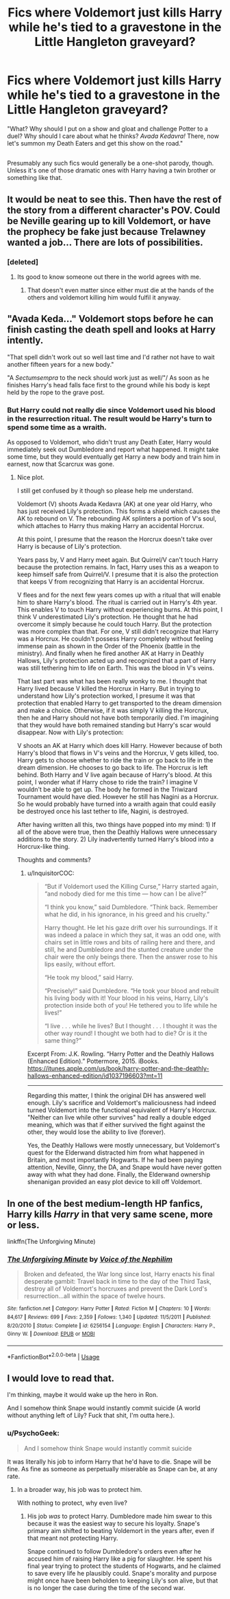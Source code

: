 #+TITLE: Fics where Voldemort just kills Harry while he's tied to a gravestone in the Little Hangleton graveyard?

* Fics where Voldemort just kills Harry while he's tied to a gravestone in the Little Hangleton graveyard?
:PROPERTIES:
:Author: Avaday_Daydream
:Score: 24
:DateUnix: 1526649487.0
:DateShort: 2018-May-18
:FlairText: Request
:END:
"What? Why should I put on a show and gloat and challenge Potter to a duel? Why should I care about what he thinks? /Avada Kedavra!/ There, now let's summon my Death Eaters and get this show on the road."

** 
   :PROPERTIES:
   :CUSTOM_ID: section
   :END:
Presumably any such fics would generally be a one-shot parody, though. Unless it's one of those dramatic ones with Harry having a twin brother or something like that.


** It would be neat to see this. Then have the rest of the story from a different character's POV. Could be Neville gearing up to kill Voldemort, or have the prophecy be fake just because Trelawney wanted a job... There are lots of possibilities.
:PROPERTIES:
:Author: BustedLung
:Score: 10
:DateUnix: 1526659913.0
:DateShort: 2018-May-18
:END:

*** [deleted]
:PROPERTIES:
:Score: 35
:DateUnix: 1526664211.0
:DateShort: 2018-May-18
:END:

**** Its good to know someone out there in the world agrees with me.
:PROPERTIES:
:Author: NakedFury
:Score: 13
:DateUnix: 1526673021.0
:DateShort: 2018-May-19
:END:

***** That doesn't even matter since either must die at the hands of the others and voldemort killing him would fulfil it anyway.
:PROPERTIES:
:Score: 1
:DateUnix: 1526824034.0
:DateShort: 2018-May-20
:END:


** "Avada Keda..." Voldemort stops before he can finish casting the death spell and looks at Harry intently.

"That spell didn't work out so well last time and I'd rather not have to wait another fifteen years for a new body."

"A /Sectumsempra/ to the neck should work just as well/"/ As soon as he finishes Harry's head falls face first to the ground while his body is kept held by the rope to the grave post.
:PROPERTIES:
:Author: NakedFury
:Score: 11
:DateUnix: 1526672702.0
:DateShort: 2018-May-19
:END:

*** But Harry could not really die since Voldemort used his blood in the resurrection ritual. The result would be Harry's turn to spend some time as a wraith.

As opposed to Voldemort, who didn't trust any Death Eater, Harry would immediately seek out Dumbledore and report what happened. It might take some time, but they would eventually get Harry a new body and train him in earnest, now that Scarcrux was gone.
:PROPERTIES:
:Author: InquisitorCOC
:Score: 10
:DateUnix: 1526679951.0
:DateShort: 2018-May-19
:END:

**** Nice plot.

I still get confused by it though so please help me understand.

Voldemort (V) shoots Avada Kedavra (AK) at one year old Harry, who has just received Lily's protection. This forms a shield which causes the AK to rebound on V. The rebounding AK splinters a portion of V's soul, which attaches to Harry thus making Harry an accidental Horcrux.

At this point, I presume that the reason the Horcrux doesn't take over Harry is because of Lily's protection.

Years pass by, V and Harry meet again. But Quirrel/V can't touch Harry because the protection remains. In fact, Harry uses this as a weapon to keep himself safe from Quirrel/V. I presume that it is also the protection that keeps V from recognizing that Harry is an accidental Horcrux.

V flees and for the next few years comes up with a ritual that will enable him to share Harry's blood. The ritual is carried out in Harry's 4th year. This enables V to touch Harry without experiencing burns. At this point, I think V underestimated Lily's protection. He thought that he had overcome it simply because he could touch Harry. But the protection was more complex than that. For one, V still didn't recognize that Harry was a Horcrux. He couldn't possess Harry completely without feeling immense pain as shown in the Order of the Phoenix (battle in the ministry). And finally when he fired another AK at Harry in Deathly Hallows, Lily's protection acted up and recognized that a part of Harry was still tethering him to life on Earth. This was the blood in V's veins.

That last part was what has been really wonky to me. I thought that Harry lived because V killed the Horcrux in Harry. But in trying to understand how Lily's protection worked, I presume it was that protection that enabled Harry to get transported to the dream dimension and make a choice. Otherwise, if it was simply V killing the Horcrux, then he and Harry should not have both temporarily died. I'm imagining that they would have both remained standing but Harry's scar would disappear. Now with Lily's protection:

V shoots an AK at Harry which does kill Harry. However because of both Harry's blood that flows in V's veins and the Horcrux, V gets killed, too. Harry gets to choose whether to ride the train or go back to life in the dream dimension. He chooses to go back to life. The Horcrux is left behind. Both Harry and V live again because of Harry's blood. At this point, I wonder what if Harry chose to ride the train? I imagine V wouldn't be able to get up. The body he formed in the Triwizard Tournament would have died. However he still has Nagini as a Horcrux. So he would probably have turned into a wraith again that could easily be destroyed once his last tether to life, Nagini, is destroyed.

After having written all this, two things have popped into my mind: 1) If all of the above were true, then the Deathly Hallows were unnecessary additions to the story. 2) Lily inadvertently turned Harry's blood into a Horcrux-like thing.

Thoughts and comments?
:PROPERTIES:
:Author: Termsndconditions
:Score: 3
:DateUnix: 1526684415.0
:DateShort: 2018-May-19
:END:

***** u/InquisitorCOC:
#+begin_quote
  “But if Voldemort used the Killing Curse,” Harry started again, “and nobody died for me this time --- how can I be alive?”

  “I think you know,” said Dumbledore. “Think back. Remember what he did, in his ignorance, in his greed and his cruelty.”

  Harry thought. He let his gaze drift over his surroundings. If it was indeed a palace in which they sat, it was an odd one, with chairs set in little rows and bits of railing here and there, and still, he and Dumbledore and the stunted creature under the chair were the only beings there. Then the answer rose to his lips easily, without effort.

  “He took my blood,” said Harry.

  “Precisely!” said Dumbledore. “He took your blood and rebuilt his living body with it! Your blood in his veins, Harry, Lily's protection inside both of you! He tethered you to life while he lives!”

  “I live . . . while he lives? But I thought . . . I thought it was the other way round! I thought we both had to die? Or is it the same thing?”
#+end_quote

Excerpt From: J.K. Rowling. “Harry Potter and the Deathly Hallows (Enhanced Edition).” Pottermore, 2015. iBooks. [[https://itunes.apple.com/us/book/harry-potter-and-the-deathly-hallows-enhanced-edition/id1037196603?mt=11]]

--------------

Regarding this matter, I think the original DH has answered well enough. Lily's sacrifice and Voldemort's maliciousness had indeed turned Voldemort into the functional equivalent of Harry's Horcrux. "Neither can live while other survives" had really a double edged meaning, which was that if either survived the fight against the other, they would lose the ability to live (forever).

Yes, the Deathly Hallows were mostly unnecessary, but Voldemort's quest for the Elderwand distracted him from what happened in Britain, and most importantly Hogwarts. If he had been paying attention, Neville, Ginny, the DA, and Snape would have never gotten away with what they had done. Finally, the Elderwand ownership shenanigan provided an easy plot device to kill off Voldemort.
:PROPERTIES:
:Author: InquisitorCOC
:Score: 2
:DateUnix: 1526752334.0
:DateShort: 2018-May-19
:END:


** In one of the best medium-length HP fanfics, Harry kills /Harry/ in that very same scene, more or less.

linkffn(The Unforgiving Minute)
:PROPERTIES:
:Author: SnowGN
:Score: 4
:DateUnix: 1526689820.0
:DateShort: 2018-May-19
:END:

*** [[https://www.fanfiction.net/s/6256154/1/][*/The Unforgiving Minute/*]] by [[https://www.fanfiction.net/u/1508866/Voice-of-the-Nephilim][/Voice of the Nephilim/]]

#+begin_quote
  Broken and defeated, the War long since lost, Harry enacts his final desperate gambit: Travel back in time to the day of the Third Task, destroy all of Voldemort's horcruxes and prevent the Dark Lord's resurrection...all within the space of twelve hours.
#+end_quote

^{/Site/:} ^{fanfiction.net} ^{*|*} ^{/Category/:} ^{Harry} ^{Potter} ^{*|*} ^{/Rated/:} ^{Fiction} ^{M} ^{*|*} ^{/Chapters/:} ^{10} ^{*|*} ^{/Words/:} ^{84,617} ^{*|*} ^{/Reviews/:} ^{699} ^{*|*} ^{/Favs/:} ^{2,359} ^{*|*} ^{/Follows/:} ^{1,340} ^{*|*} ^{/Updated/:} ^{11/5/2011} ^{*|*} ^{/Published/:} ^{8/20/2010} ^{*|*} ^{/Status/:} ^{Complete} ^{*|*} ^{/id/:} ^{6256154} ^{*|*} ^{/Language/:} ^{English} ^{*|*} ^{/Characters/:} ^{Harry} ^{P.,} ^{Ginny} ^{W.} ^{*|*} ^{/Download/:} ^{[[http://www.ff2ebook.com/old/ffn-bot/index.php?id=6256154&source=ff&filetype=epub][EPUB]]} ^{or} ^{[[http://www.ff2ebook.com/old/ffn-bot/index.php?id=6256154&source=ff&filetype=mobi][MOBI]]}

--------------

*FanfictionBot*^{2.0.0-beta} | [[https://github.com/tusing/reddit-ffn-bot/wiki/Usage][Usage]]
:PROPERTIES:
:Author: FanfictionBot
:Score: 1
:DateUnix: 1526689835.0
:DateShort: 2018-May-19
:END:


** I would love to read that.

I'm thinking, maybe it would wake up the hero in Ron.

And I somehow think Snape would instantly commit suicide (A world without anything left of Lily? Fuck that shit, I'm outta here.).
:PROPERTIES:
:Author: sorc
:Score: 0
:DateUnix: 1526666412.0
:DateShort: 2018-May-18
:END:

*** u/PsychoGeek:
#+begin_quote
  And I somehow think Snape would instantly commit suicide
#+end_quote

It was literally his job to inform Harry that he'd have to die. Snape will be fine. As fine as someone as perpetually miserable as Snape can be, at any rate.
:PROPERTIES:
:Author: PsychoGeek
:Score: 8
:DateUnix: 1526667536.0
:DateShort: 2018-May-18
:END:

**** In a broader way, his job was to protect him.

With nothing to protect, why even live?
:PROPERTIES:
:Author: will1707
:Score: 3
:DateUnix: 1526668391.0
:DateShort: 2018-May-18
:END:

***** His job /was/ to protect Harry. Dumbledore made him swear to this because it was the easiest way to secure his loyalty. Snape's primary aim shifted to beating Voldemort in the years after, even if that meant not protecting Harry.

Snape continued to follow Dumbledore's orders even after he accused him of raising Harry like a pig for slaughter. He spent his final year trying to protect the students of Hogwarts, and he claimed to save every life he plausibly could. Snape's morality and purpose might once have been beholden to keeping Lily's son alive, but that is no longer the case during the time of the second war.
:PROPERTIES:
:Author: PsychoGeek
:Score: 7
:DateUnix: 1526669423.0
:DateShort: 2018-May-18
:END:

